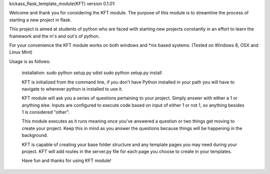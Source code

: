 kickass_flask_template_module(KFT) version 0.1.01:

Welcome and thank you for considering the KFT module. The purpose of this module is to streamline the process of starting a new project in flask.

This project is aimed at students of python who are faced with starting new projects constantly in an effort to learn the framework and the in's and out's of python.

For your convenience the KFT module works on both windows and *nix based systems. (Tested on Windows 8, OSX and Linux Mint)

Usage is as follows:

	installation:
	sudo python setup.py sdist
	sudo python setup.py install
	
	KFT is initialized from the command line, if you don't have Python installed in your path you will have to navigate to wherever python is installed to use it.

	KFT module will ask you a series of questions pertaining to your project. Simply answer with either a 1 or anything else. Inputs are configured to execute code based on input of either 1 or not 1, so anything besides 1 is considered "other".

	This module executes as it runs meaning once you've answered a question or two things get moving to create your project. Keep this in mind as you answer the questions because things will be happening in the background.

	KFT is capable of creating your base folder structure and any template pages you may need during your project. KFT will add routes in the server.py file for each page you choose to create in your templates.

	Have fun and thanks for using KFT module!
